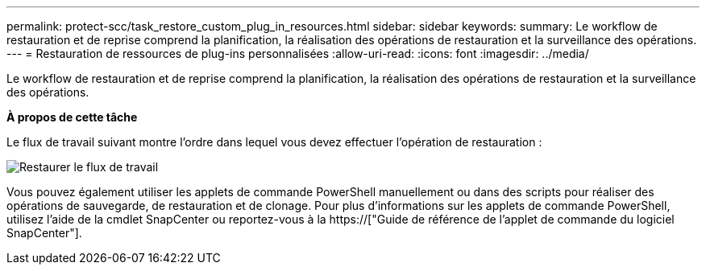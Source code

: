 ---
permalink: protect-scc/task_restore_custom_plug_in_resources.html 
sidebar: sidebar 
keywords:  
summary: Le workflow de restauration et de reprise comprend la planification, la réalisation des opérations de restauration et la surveillance des opérations. 
---
= Restauration de ressources de plug-ins personnalisées
:allow-uri-read: 
:icons: font
:imagesdir: ../media/


[role="lead"]
Le workflow de restauration et de reprise comprend la planification, la réalisation des opérations de restauration et la surveillance des opérations.

*À propos de cette tâche*

Le flux de travail suivant montre l'ordre dans lequel vous devez effectuer l'opération de restauration :

image::../media/restore_workflow.gif[Restaurer le flux de travail]

Vous pouvez également utiliser les applets de commande PowerShell manuellement ou dans des scripts pour réaliser des opérations de sauvegarde, de restauration et de clonage. Pour plus d'informations sur les applets de commande PowerShell, utilisez l'aide de la cmdlet SnapCenter ou reportez-vous à la https://["Guide de référence de l'applet de commande du logiciel SnapCenter"].
